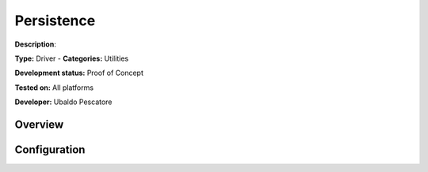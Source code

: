 Persistence
===========

**Description**: 

**Type:** Driver - **Categories:** Utilities

**Development status:** Proof of Concept

**Tested on:** All platforms

**Developer:** Ubaldo Pescatore

Overview
--------

Configuration
-------------

